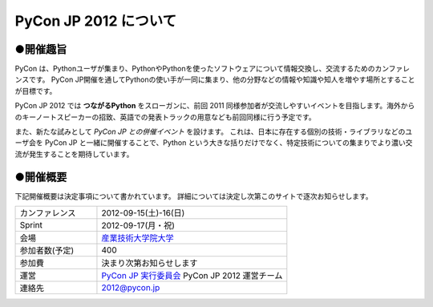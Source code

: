 ========================
 PyCon JP 2012 について
========================

●開催趣旨
==========

PyCon は、Pythonユーザが集まり、PythonやPythonを使ったソフトウェアについて情報交換し、交流するためのカンファレンスです。 PyCon JP開催を通してPythonの使い手が一同に集まり、他の分野などの情報や知識や知人を増やす場所とすることが目標です。

PyCon JP 2012 では **つながるPython** をスローガンに、前回 2011 同様参加者が交流しやすいイベントを目指します。海外からのキーノートスピーカーの招致、英語での発表トラックの用意なども前回同様に行う予定です。

また、新たな試みとして *PyCon JP との併催イベント* を設けます。
これは、日本に存在する個別の技術・ライブラリなどのユーザ会を PyCon JP と一緒に開催することで、Python という大きな括りだけでなく、特定技術についての集まりでより濃い交流が発生することを期待しています。

●開催概要
==========

下記開催概要は決定事項について書かれています。
詳細については決定し次第このサイトで逐次お知らせします。

.. list-table:: 
   :widths: 30 70

   * - カンファレンス
     - 2012-09-15(土)-16(日)
   * - Sprint
     - 2012-09-17(月・祝)
   * - 会場
     - `産業技術大学院大学 <http://aiit.ac.jp/>`_
   * - 参加者数(予定)
     - 400
   * - 参加費
     - 決まり次第お知らせします
   * - 運営
     - `PyCon JP 実行委員会 <http://www.pycon.jp/committee.html>`_ PyCon JP 2012 運営チーム
   * - 連絡先
     - 2012@pycon.jp

